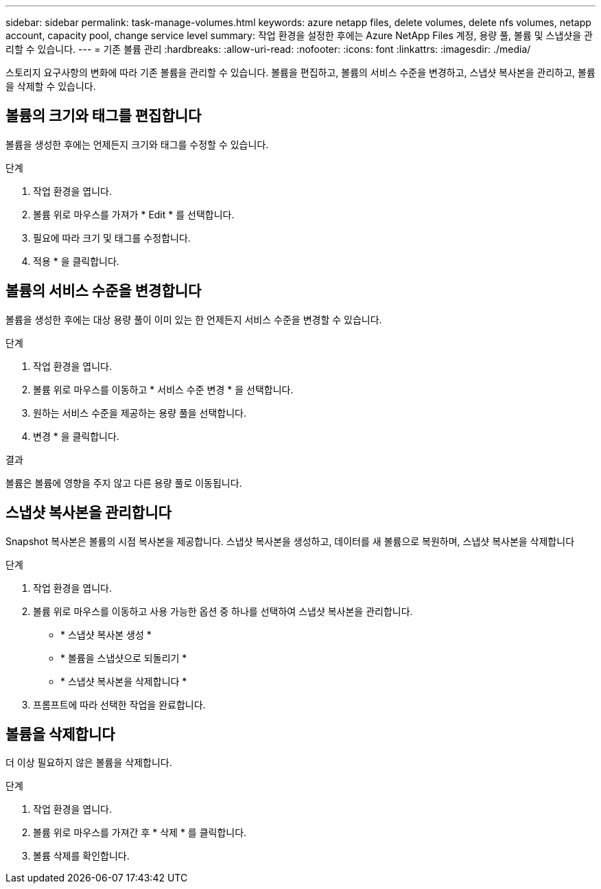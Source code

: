 ---
sidebar: sidebar 
permalink: task-manage-volumes.html 
keywords: azure netapp files, delete volumes, delete nfs volumes, netapp account, capacity pool, change service level 
summary: 작업 환경을 설정한 후에는 Azure NetApp Files 계정, 용량 풀, 볼륨 및 스냅샷을 관리할 수 있습니다. 
---
= 기존 볼륨 관리
:hardbreaks:
:allow-uri-read: 
:nofooter: 
:icons: font
:linkattrs: 
:imagesdir: ./media/


[role="lead"]
스토리지 요구사항의 변화에 따라 기존 볼륨을 관리할 수 있습니다. 볼륨을 편집하고, 볼륨의 서비스 수준을 변경하고, 스냅샷 복사본을 관리하고, 볼륨을 삭제할 수 있습니다.



== 볼륨의 크기와 태그를 편집합니다

볼륨을 생성한 후에는 언제든지 크기와 태그를 수정할 수 있습니다.

.단계
. 작업 환경을 엽니다.
. 볼륨 위로 마우스를 가져가 * Edit * 를 선택합니다.
. 필요에 따라 크기 및 태그를 수정합니다.
. 적용 * 을 클릭합니다.




== 볼륨의 서비스 수준을 변경합니다

볼륨을 생성한 후에는 대상 용량 풀이 이미 있는 한 언제든지 서비스 수준을 변경할 수 있습니다.

.단계
. 작업 환경을 엽니다.
. 볼륨 위로 마우스를 이동하고 * 서비스 수준 변경 * 을 선택합니다.
. 원하는 서비스 수준을 제공하는 용량 풀을 선택합니다.
. 변경 * 을 클릭합니다.


.결과
볼륨은 볼륨에 영향을 주지 않고 다른 용량 풀로 이동됩니다.



== 스냅샷 복사본을 관리합니다

Snapshot 복사본은 볼륨의 시점 복사본을 제공합니다. 스냅샷 복사본을 생성하고, 데이터를 새 볼륨으로 복원하며, 스냅샷 복사본을 삭제합니다

.단계
. 작업 환경을 엽니다.
. 볼륨 위로 마우스를 이동하고 사용 가능한 옵션 중 하나를 선택하여 스냅샷 복사본을 관리합니다.
+
** * 스냅샷 복사본 생성 *
** * 볼륨을 스냅샷으로 되돌리기 *
** * 스냅샷 복사본을 삭제합니다 *


. 프롬프트에 따라 선택한 작업을 완료합니다.




== 볼륨을 삭제합니다

더 이상 필요하지 않은 볼륨을 삭제합니다.

.단계
. 작업 환경을 엽니다.
. 볼륨 위로 마우스를 가져간 후 * 삭제 * 를 클릭합니다.
. 볼륨 삭제를 확인합니다.

